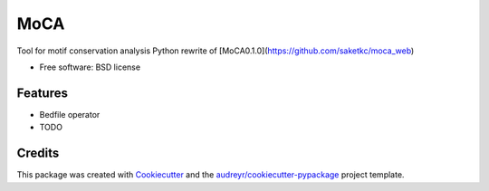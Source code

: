 ===============================
MoCA
===============================

.. image:: https://img.shields.io/pypi/v/moca.svg
        :target: https://pypi.python.org/pypi/moca

.. image:: https://img.shields.io/travis/saketkc/moca.svg
        :target: https://travis-ci.org/saketkc/moca

.. image:: https://readthedocs.org/projects/moca/badge/?version=latest
        :target: https://readthedocs.org/projects/moca/?badge=latest
        :alt: Documentation Status

.. image:: https://codecov.io/github/saketkc/moca/coverage.svg?branch=master
        :target: https://codecov.io/github/saketkc/moca?branch=master


Tool for motif conservation analysis
Python rewrite of [MoCA0.1.0](https://github.com/saketkc/moca_web)

* Free software: BSD license

Features
--------

* Bedfile operator
* TODO

Credits
---------

This package was created with Cookiecutter_ and the `audreyr/cookiecutter-pypackage`_ project template.

.. _Cookiecutter: https://github.com/audreyr/cookiecutter
.. _`audreyr/cookiecutter-pypackage`: https://github.com/audreyr/cookiecutter-pypackage
